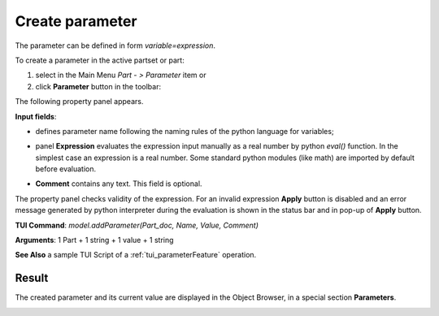.. _parameter:

Create parameter
================

The parameter can be defined in form *variable=expression*.

To create a parameter in the active partset or part:

#. select in the Main Menu *Part - > Parameter* item or
#. click **Parameter** button in the toolbar:

.. image:: images/expression.png
   :align: center

.. centered::
   **Parameter** button

The following property panel appears.
   
.. image:: images/parameter.png
   :align: center

.. centered::
   Parameter property panel

**Input fields**:

- .. image:: images/expression.png
      :align: left
  defines parameter name following the naming rules of the python language for variables;

- panel **Expression** evaluates the expression input manually as a real number by python *eval()* function. In the simplest case an expression is a real number. Some standard python modules (like math) are imported by default before evaluation.

- **Comment** contains any text. This field is optional.


The property panel checks validity of the expression. For an invalid expression **Apply** button is disabled and an error message generated by python interpreter during the evaluation is shown in the status bar and in pop-up of **Apply** button.

**TUI Command**: *model.addParameter(Part_doc, Name, Value, Comment)*

**Arguments**:  1 Part + 1 string + 1 value + 1 string

**See Also** a sample TUI Script of a :ref:`tui_parameterFeature` operation.

Result
------

The created parameter and its current value are displayed in the Object Browser, in a special section **Parameters**. 

.. image:: images/object_browser_parameter.png
   :align: center

.. centered::
   **Parameter** in object browser
